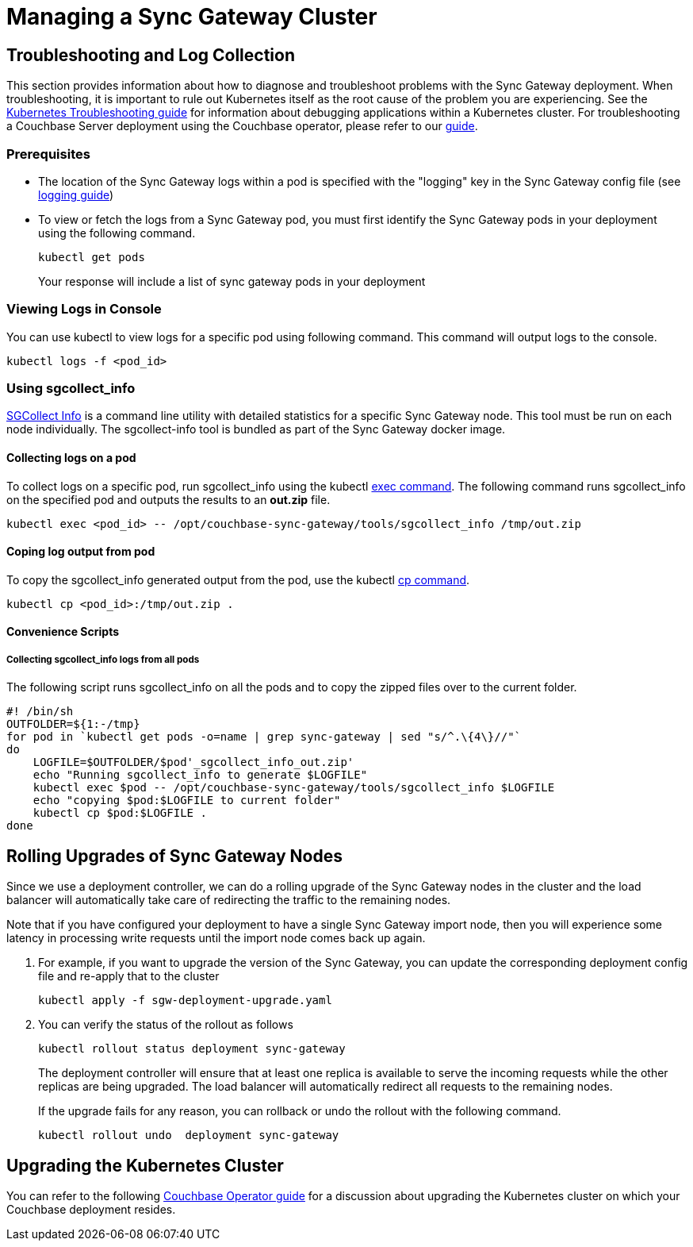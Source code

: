 = Managing a Sync Gateway Cluster

== Troubleshooting and Log Collection

This section provides information about how to diagnose and troubleshoot problems with the Sync Gateway deployment.
When troubleshooting, it is important to rule out Kubernetes itself as the root cause of the problem you are experiencing.
See the https://kubernetes.io/docs/tasks/debug-application-cluster/troubleshooting/[Kubernetes Troubleshooting guide] for information about debugging applications within a Kubernetes cluster.
For troubleshooting a Couchbase Server deployment using the Couchbase operator, please refer to our xref:operator::logs-troubleshooting.adoc[guide].

=== Prerequisites

* The location of the Sync Gateway logs within a pod is specified with the "logging" key in the Sync Gateway config file (see xref:logging.adoc#log-rotation-configuration[logging guide])
* To view or fetch the logs from a Sync Gateway pod, you must first identify the Sync Gateway pods in your deployment using the following command.
+
[source,console]
----
kubectl get pods
----
Your response will include a list of sync gateway pods in your deployment

===  Viewing Logs in Console

You can use kubectl to view logs for a specific pod using following command.
This command will output logs to the console.
[source,console]
----
kubectl logs -f <pod_id>
----

===  Using sgcollect_info

xref:sgcollect-info.adoc[SGCollect Info] is a command line utility with detailed statistics for a specific Sync Gateway node.
This tool must be run on each node individually.
The sgcollect-info tool is bundled as part of the Sync Gateway docker image.

==== Collecting logs on a pod

To collect logs on a specific pod, run sgcollect_info using the kubectl https://kubernetes.io/docs/reference/generated/kubectl/kubectl-commands#exec[exec command].
The following command runs sgcollect_info on the specified pod and outputs the results to an *out.zip* file.
[source,console]
----
kubectl exec <pod_id> -- /opt/couchbase-sync-gateway/tools/sgcollect_info /tmp/out.zip
----

==== Coping log output from pod

To copy the sgcollect_info generated output from the pod, use the kubectl https://kubernetes.io/docs/reference/generated/kubectl/kubectl-commands#cp[cp command].
[source,console]
----
kubectl cp <pod_id>:/tmp/out.zip .
----

==== Convenience Scripts

===== Collecting  sgcollect_info logs from all pods

The following script runs sgcollect_info on all the pods and to copy the zipped files over to the current folder.
//This script is available as `collect_logs_sgw_pods.sh `
[source,console]
----
#! /bin/sh
OUTFOLDER=${1:-/tmp}
for pod in `kubectl get pods -o=name | grep sync-gateway | sed "s/^.\{4\}//"`
do
    LOGFILE=$OUTFOLDER/$pod'_sgcollect_info_out.zip'
    echo "Running sgcollect_info to generate $LOGFILE"
    kubectl exec $pod -- /opt/couchbase-sync-gateway/tools/sgcollect_info $LOGFILE
    echo "copying $pod:$LOGFILE to current folder"
    kubectl cp $pod:$LOGFILE .
done
----

== Rolling Upgrades of Sync Gateway Nodes

Since we use a deployment controller, we can do a rolling upgrade of the Sync Gateway nodes in the cluster and the load balancer will automatically take care of redirecting the traffic to the remaining nodes.

Note that if you have configured your deployment to have a single Sync Gateway import node, then you will experience some latency in processing write requests until the import node comes back up again.

. For example, if you want to upgrade the version of the Sync Gateway, you can update the corresponding deployment config file and re-apply that to the cluster
+
[source,console]
----
kubectl apply -f sgw-deployment-upgrade.yaml
----
. You can verify the status of the rollout as follows
+
[source,console]
----
kubectl rollout status deployment sync-gateway
----
The deployment controller will ensure that at least one replica is available to serve the incoming requests while the other replicas are being upgraded.
The load balancer will automatically redirect all requests to the remaining nodes.
+
If the upgrade fails for any reason, you can rollback or undo the rollout with the following command.
+
[source,console]
----
kubectl rollout undo  deployment sync-gateway
----

== Upgrading the Kubernetes Cluster

You can refer to the following xref:operator::upgrading-kubernetes.adoc[Couchbase Operator guide] for a discussion about upgrading the Kubernetes cluster on which your Couchbase deployment resides.
